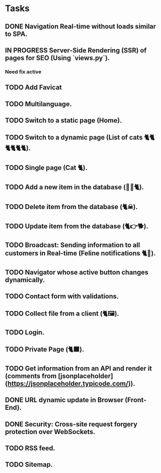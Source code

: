 * Tasks

** DONE Navigation Real-time without loads similar to SPA.
** IN PROGRESS Server-Side Rendering (SSR) of pages for SEO (Using `views.py`).
*** Need fix active
** TODO Add Favicat
** TODO Multilanguage.
** TODO Switch to a static page (Home).
** TODO Switch to a dynamic page (List of cats 🐈🐈🐈🐈🐈🐈).
** TODO Single page (Cat 🐈).
** TODO Add a new item in the database (👶🏻🐈).
** TODO Delete item from the database (🐈☠).
** TODO Update item from the database (🐈👉🐕).
** TODO Broadcast: Sending information to all customers in Real-time (Feline notifications 🐈📢).
** TODO Navigator whose active button changes dynamically.
** TODO Contact form with validations.
** TODO Collect file from a client (🐈🖼️).
** TODO Login.
** TODO Private Page (🐈‍⬛).
** TODO Get information from an API and render it (comments from [jsonplaceholder](https://jsonplaceholder.typicode.com/)).
** DONE URL dynamic update in Browser (Front-End).
** DONE Security: Cross-site request forgery protection over WebSockets.
** TODO RSS feed.
** TODO Sitemap.
